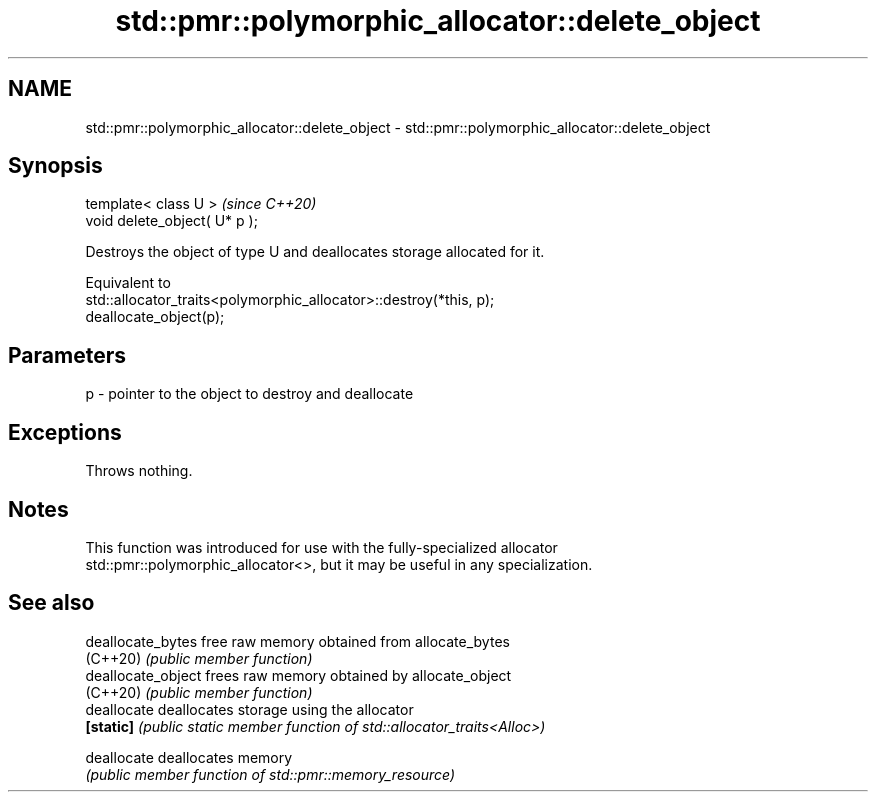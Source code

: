 .TH std::pmr::polymorphic_allocator::delete_object 3 "2024.06.10" "http://cppreference.com" "C++ Standard Libary"
.SH NAME
std::pmr::polymorphic_allocator::delete_object \- std::pmr::polymorphic_allocator::delete_object

.SH Synopsis
   template< class U >          \fI(since C++20)\fP
   void delete_object( U* p );

   Destroys the object of type U and deallocates storage allocated for it.

   Equivalent to
   std::allocator_traits<polymorphic_allocator>::destroy(*this, p);
   deallocate_object(p);

.SH Parameters

   p - pointer to the object to destroy and deallocate

.SH Exceptions

   Throws nothing.

.SH Notes

   This function was introduced for use with the fully-specialized allocator
   std::pmr::polymorphic_allocator<>, but it may be useful in any specialization.

.SH See also

   deallocate_bytes  free raw memory obtained from allocate_bytes
   (C++20)           \fI(public member function)\fP
   deallocate_object frees raw memory obtained by allocate_object
   (C++20)           \fI(public member function)\fP
   deallocate        deallocates storage using the allocator
   \fB[static]\fP          \fI(public static member function of std::allocator_traits<Alloc>)\fP

   deallocate        deallocates memory
                     \fI(public member function of std::pmr::memory_resource)\fP
